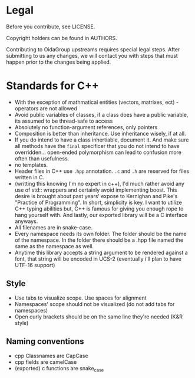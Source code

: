 * Legal
Before you contribute, see LICENSE.

Copyright holders can be found in AUTHORS.

Contributing to OidaGroup upstreams requires special legal
steps. After submitting to us any changes, we will contact you with
steps that must happen prior to the changes being applied.

* Standards for C++

 - With the exception of mathmatical entities (vectors, matrixes,
   ect) - operators are not allowed
 - Avoid public variables of classes, if a class does have a public
   variable, its assumed to be thread-safe to access
 - Absolutely no function-argument references, only pointers
 - Composition is better than inheritance. Use inheritance wisely, if at all.
 - If you do intend to have a class inhertiable, document it. And make
   sure all methods have the =final= specificer that you do not intend
   to have overridden... open-ended polymorphism can lead to confusion
   more often than usefulness.
 - no templates.
 - Header files in C++ use =.hpp= annotation. =.c= and =.h= are reserved for files
   written in C.
 - (writting this knowing I'm no expert in c++), I'd much rather avoid any use
   of std:: wrappers and certainly avoid implementing boost. This desire
   is brought about past years' expose to  Kernighan and Pike's "Practice of
   Programming". In short, simplicity is key. I want to utilize C++ typing
   abilities but, C++ is famous for giving you enough rope to hang yourself
   with. And lastly, our exported library will be a C interface anyways.
 - All filenames are in snake-case.
 - Every namespace needs its own folder. The folder should be the name of
   the namespace. In the folder there should be a .hpp file named the same
   as the namespace as well.
 - Anytime this library accepts a string argument to be rendered against a font,
   that string will be encoded in UCS-2 (eventually i'll plan to have UTF-16
   support)

** Style
 - Use tabs to visualize scope. Use spaces for alignment
 - Namespaces' scope should not be visualized (do not add tabs for namespaces)
 - Open curly brackets should be on the same line they're needed (K&R style)

** Naming conventions
 - cpp Classnames are CapCase
 - cpp fields are camelCase
 - (exported) c functions are snake_case
